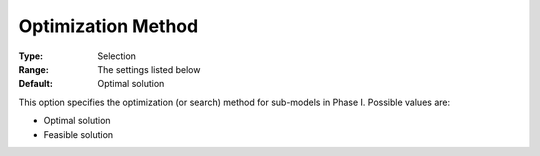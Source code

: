 .. _ODH-CPLEX_Advanced_-_Optimization_Method:


Optimization Method
===================



:Type:	Selection	
:Range:	The settings listed below	
:Default:	Optimal solution	



This option specifies the optimization (or search) method for sub-models in Phase I. Possible values are:



*	Optimal solution
*	Feasible solution






